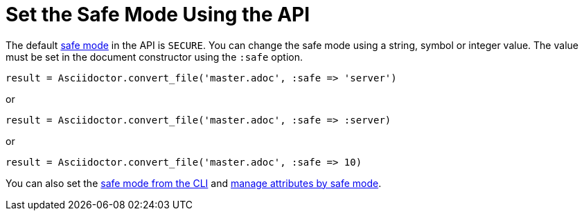 = Set the Safe Mode Using the API
:navtitle: Set Safe Mode

The default xref:ROOT:safe-modes.adoc[safe mode] in the API is `SECURE`.
You can change the safe mode using a string, symbol or integer value.
The value must be set in the document constructor using the `:safe` option.

 result = Asciidoctor.convert_file('master.adoc', :safe => 'server')

or

 result = Asciidoctor.convert_file('master.adoc', :safe => :server)

or

 result = Asciidoctor.convert_file('master.adoc', :safe => 10)

You can also set the xref:ROOT:set-safe-mode.adoc[safe mode from the CLI] and xref:asciidoc:directives:safe-modes.adoc[manage attributes by safe mode].
